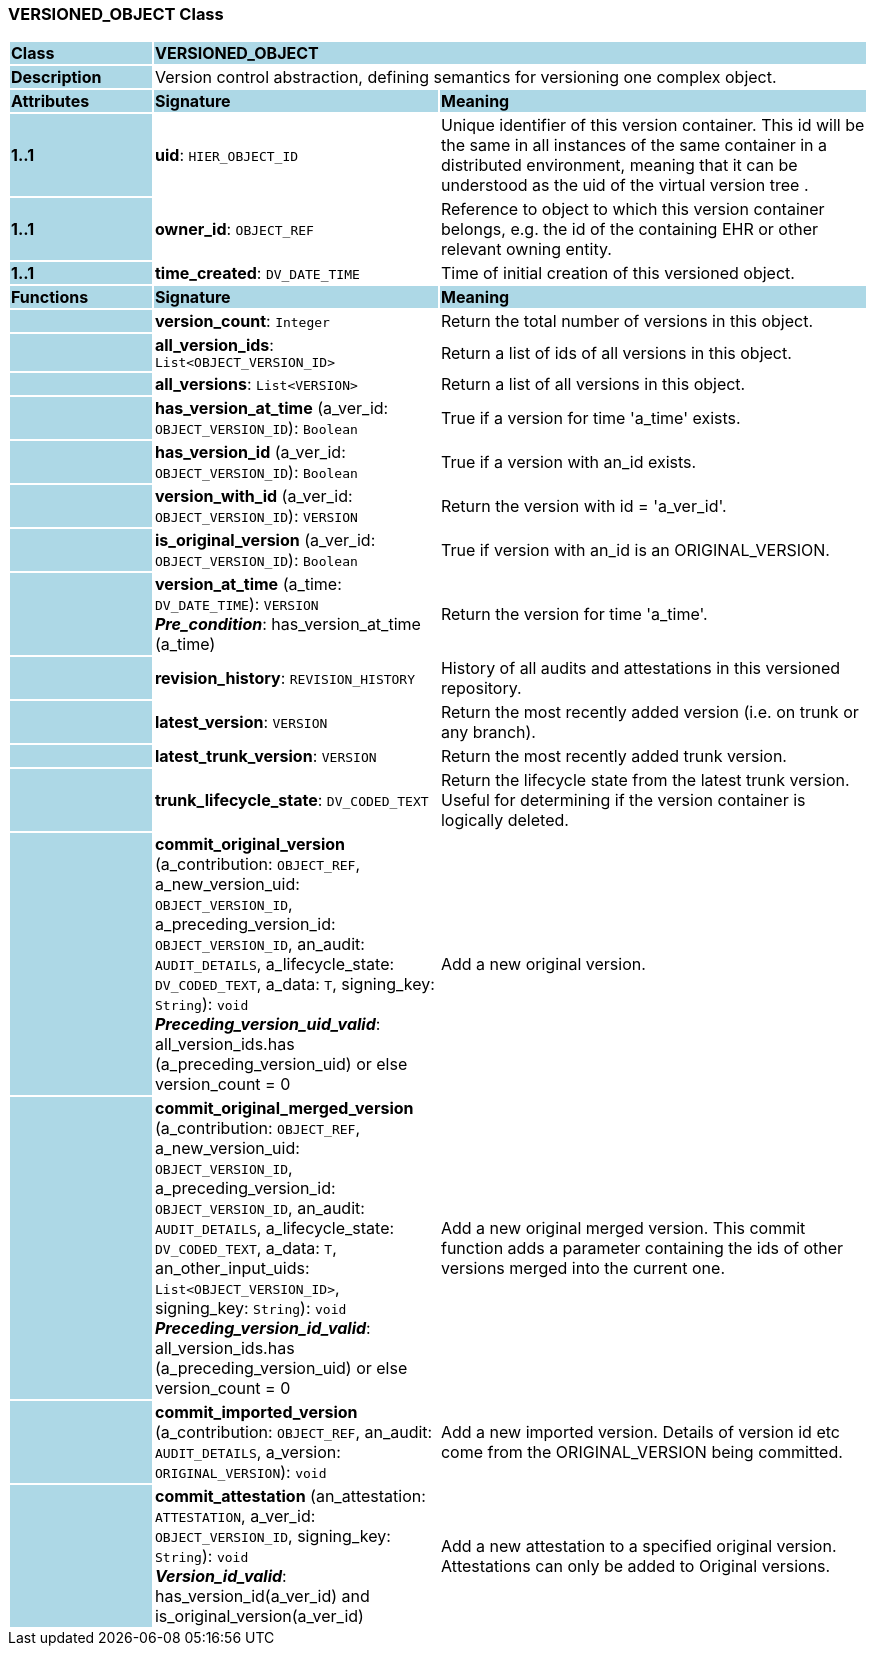 === VERSIONED_OBJECT Class

[cols="^1,2,3"]
|===
|*Class*
{set:cellbgcolor:lightblue}
2+^|*VERSIONED_OBJECT*

|*Description*
{set:cellbgcolor:lightblue}
2+|Version control abstraction, defining semantics for versioning one complex object.
{set:cellbgcolor!}

|*Attributes*
{set:cellbgcolor:lightblue}
^|*Signature*
^|*Meaning*

|*1..1*
{set:cellbgcolor:lightblue}
|*uid*: `HIER_OBJECT_ID`
{set:cellbgcolor!}
|Unique identifier of this version container. This id will be the same in all instances of the same container in a distributed environment, meaning that it can be understood as the uid of the  virtual version tree . 

|*1..1*
{set:cellbgcolor:lightblue}
|*owner_id*: `OBJECT_REF`
{set:cellbgcolor!}
|Reference to object to which this version container belongs, e.g. the id of the containing EHR or other relevant owning entity. 

|*1..1*
{set:cellbgcolor:lightblue}
|*time_created*: `DV_DATE_TIME`
{set:cellbgcolor!}
|Time of initial creation of this versioned object. 
|*Functions*
{set:cellbgcolor:lightblue}
^|*Signature*
^|*Meaning*

|
{set:cellbgcolor:lightblue}
|*version_count*: `Integer`
{set:cellbgcolor!}
|Return the total number of versions in this object.

|
{set:cellbgcolor:lightblue}
|*all_version_ids*: `List<OBJECT_VERSION_ID>`
{set:cellbgcolor!}
|Return a list of ids of all versions in this object. 

|
{set:cellbgcolor:lightblue}
|*all_versions*: `List<VERSION>`
{set:cellbgcolor!}
|Return a list of all versions in this object. 

|
{set:cellbgcolor:lightblue}
|*has_version_at_time* (a_ver_id: `OBJECT_VERSION_ID`): `Boolean`
{set:cellbgcolor!}
|True if a version for time  'a_time' exists. 

|
{set:cellbgcolor:lightblue}
|*has_version_id* (a_ver_id: `OBJECT_VERSION_ID`): `Boolean`
{set:cellbgcolor!}
|True if a version with an_id exists. 

|
{set:cellbgcolor:lightblue}
|*version_with_id* (a_ver_id: `OBJECT_VERSION_ID`): `VERSION`
{set:cellbgcolor!}
|Return the version with id =  'a_ver_id'. 

|
{set:cellbgcolor:lightblue}
|*is_original_version* (a_ver_id: `OBJECT_VERSION_ID`): `Boolean`
{set:cellbgcolor!}
|True if version with an_id is an ORIGINAL_VERSION. 

|
{set:cellbgcolor:lightblue}
|*version_at_time* (a_time: `DV_DATE_TIME`): `VERSION` +
*_Pre_condition_*: has_version_at_time (a_time)
{set:cellbgcolor!}
|Return the version for time  'a_time'. 

|
{set:cellbgcolor:lightblue}
|*revision_history*: `REVISION_HISTORY`
{set:cellbgcolor!}
|History of all audits and attestations in this versioned repository.

|
{set:cellbgcolor:lightblue}
|*latest_version*: `VERSION`
{set:cellbgcolor!}
|Return the most recently added version (i.e. on trunk or any branch). 

|
{set:cellbgcolor:lightblue}
|*latest_trunk_version*: `VERSION`
{set:cellbgcolor!}
|Return the most recently added trunk version. 

|
{set:cellbgcolor:lightblue}
|*trunk_lifecycle_state*: `DV_CODED_TEXT`
{set:cellbgcolor!}
|Return the lifecycle state from the latest trunk version. Useful for determining if the version container is logically deleted. 

|
{set:cellbgcolor:lightblue}
|*commit_original_version* (a_contribution: `OBJECT_REF`, a_new_version_uid: `OBJECT_VERSION_ID`, a_preceding_version_id: `OBJECT_VERSION_ID`, an_audit: `AUDIT_DETAILS`, a_lifecycle_state: `DV_CODED_TEXT`, a_data: `T`, signing_key: `String`): `void` +
*_Preceding_version_uid_valid_*: all_version_ids.has (a_preceding_version_uid) or else version_count = 0
{set:cellbgcolor!}
|Add a new original version. 

|
{set:cellbgcolor:lightblue}
|*commit_original_merged_version* (a_contribution: `OBJECT_REF`, a_new_version_uid: `OBJECT_VERSION_ID`, a_preceding_version_id: `OBJECT_VERSION_ID`, an_audit: `AUDIT_DETAILS`, a_lifecycle_state: `DV_CODED_TEXT`, a_data: `T`, an_other_input_uids: `List<OBJECT_VERSION_ID>`, signing_key: `String`): `void` +
*_Preceding_version_id_valid_*: all_version_ids.has (a_preceding_version_uid) or else version_count = 0
{set:cellbgcolor!}
|Add a new original merged version. This commit function adds a parameter containing the ids of other versions merged into the current one. 

|
{set:cellbgcolor:lightblue}
|*commit_imported_version* (a_contribution: `OBJECT_REF`, an_audit: `AUDIT_DETAILS`, a_version: `ORIGINAL_VERSION`): `void`
{set:cellbgcolor!}
|Add a new imported version. Details of version id etc come from the ORIGINAL_VERSION being committed. 

|
{set:cellbgcolor:lightblue}
|*commit_attestation* (an_attestation: `ATTESTATION`, a_ver_id: `OBJECT_VERSION_ID`, signing_key: `String`): `void` +
*_Version_id_valid_*: has_version_id(a_ver_id)
and is_original_version(a_ver_id)
{set:cellbgcolor!}
|Add a new attestation to a specified original version. Attestations can only be added to Original versions. 
|===
